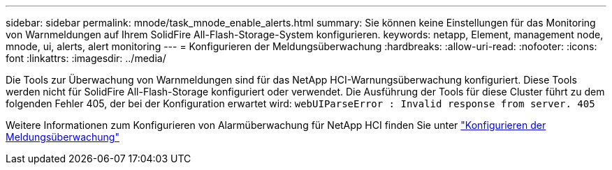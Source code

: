 ---
sidebar: sidebar 
permalink: mnode/task_mnode_enable_alerts.html 
summary: Sie können keine Einstellungen für das Monitoring von Warnmeldungen auf Ihrem SolidFire All-Flash-Storage-System konfigurieren. 
keywords: netapp, Element, management node, mnode, ui, alerts, alert monitoring 
---
= Konfigurieren der Meldungsüberwachung
:hardbreaks:
:allow-uri-read: 
:nofooter: 
:icons: font
:linkattrs: 
:imagesdir: ../media/


[role="lead"]
Die Tools zur Überwachung von Warnmeldungen sind für das NetApp HCI-Warnungsüberwachung konfiguriert. Diese Tools werden nicht für SolidFire All-Flash-Storage konfiguriert oder verwendet. Die Ausführung der Tools für diese Cluster führt zu dem folgenden Fehler 405, der bei der Konfiguration erwartet wird: `webUIParseError : Invalid response from server. 405`

Weitere Informationen zum Konfigurieren von Alarmüberwachung für NetApp HCI finden Sie unter link:https://docs.netapp.com/us-en/hci/docs/task_mnode_enable_alerts.html["Konfigurieren der Meldungsüberwachung"^]
